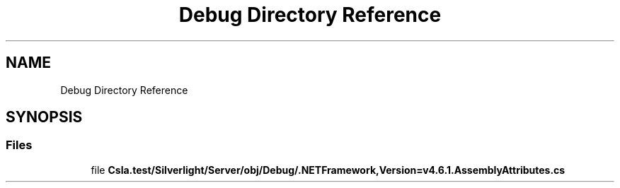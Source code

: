 .TH "Debug Directory Reference" 3 "Wed Jul 21 2021" "Version 5.4.2" "CSLA.NET" \" -*- nroff -*-
.ad l
.nh
.SH NAME
Debug Directory Reference
.SH SYNOPSIS
.br
.PP
.SS "Files"

.in +1c
.ti -1c
.RI "file \fBCsla\&.test/Silverlight/Server/obj/Debug/\&.NETFramework,Version=v4\&.6\&.1\&.AssemblyAttributes\&.cs\fP"
.br
.in -1c
